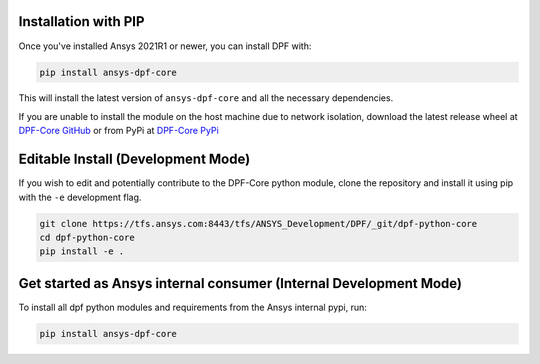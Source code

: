.. _installation:

*********************
Installation with PIP
*********************
Once you've installed Ansys 2021R1 or newer, you can install DPF with:

.. code::

   pip install ansys-dpf-core


This will install the latest version of ``ansys-dpf-core`` and all the
necessary dependencies.

If you are unable to install the module on the host machine due to
network isolation, download the latest release wheel at `DPF-Core
GitHub <https://https://github.com/pyansys/DPF-Core>`_ or from PyPi at
`DPF-Core PyPi <https://pypi.org/project/ansys-dpf-core/>`_


******************************************
Editable Install (Development Mode)
******************************************

If you wish to edit and potentially contribute to the DPF-Core python
module, clone the repository and install it using pip with the ``-e``
development flag.

.. code::

    git clone https://tfs.ansys.com:8443/tfs/ANSYS_Development/DPF/_git/dpf-python-core
    cd dpf-python-core
    pip install -e .


************************************************************************************
Get started as Ansys internal consumer (Internal Development Mode)
************************************************************************************

To install all dpf python modules and requirements from the Ansys internal pypi, run: 

.. code::

	pip install ansys-dpf-core


